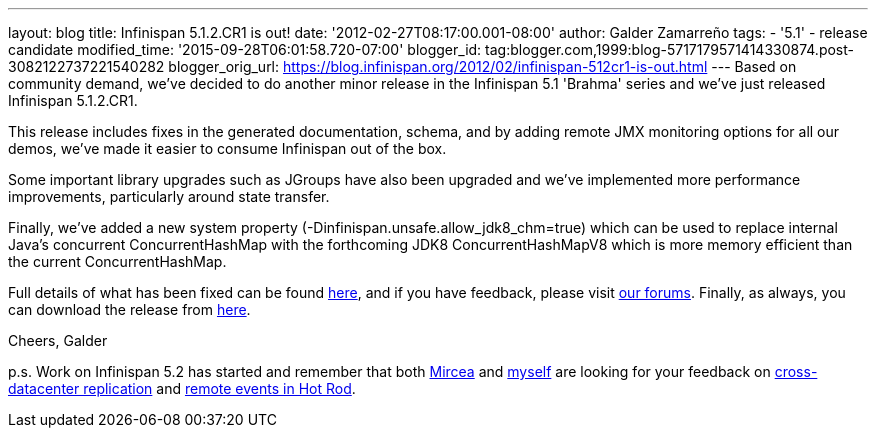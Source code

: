 ---
layout: blog
title: Infinispan 5.1.2.CR1 is out!
date: '2012-02-27T08:17:00.001-08:00'
author: Galder Zamarreño
tags:
- '5.1'
- release candidate
modified_time: '2015-09-28T06:01:58.720-07:00'
blogger_id: tag:blogger.com,1999:blog-5717179571414330874.post-3082122737221540282
blogger_orig_url: https://blog.infinispan.org/2012/02/infinispan-512cr1-is-out.html
---
Based on community demand, we've decided to do another minor release in
the Infinispan 5.1 'Brahma' series and we've just released Infinispan
5.1.2.CR1.

This release includes fixes in the generated documentation, schema, and
by adding remote JMX monitoring options for all our demos, we've made it
easier to consume Infinispan out of the box.

Some important library upgrades such as JGroups have also been upgraded
and we've implemented more performance improvements, particularly around
state transfer.

Finally, we've added a new system property
(-Dinfinispan.unsafe.allow_jdk8_chm=true) which can be used to replace
internal Java's concurrent ConcurrentHashMap with the forthcoming
JDK8 ConcurrentHashMapV8 which is more memory efficient than the
current ConcurrentHashMap.

Full details of what has been fixed can be found
https://issues.jboss.org/secure/ReleaseNote.jspa?projectId=12310799&version=12319011[here],
and if you have feedback, please visit
http://community.jboss.org/en/infinispan?view=discussions[our forums].
Finally, as always, you can download the release from
http://www.jboss.org/infinispan/downloads[here].

Cheers,
Galder

p.s. Work on Infinispan 5.2 has started and remember that both
https://twitter.com/#!/mirceamarkus[Mircea] and
https://twitter.com/#!/galderz[myself] are looking for your feedback on
http://infinispan.blogspot.com/2012/02/cross-datacenter-replication-request.html[cross-datacenter
replication] and
http://infinispan.blogspot.com/2012/02/more-feedback-needed-remote-events.html[remote
events in Hot Rod].
